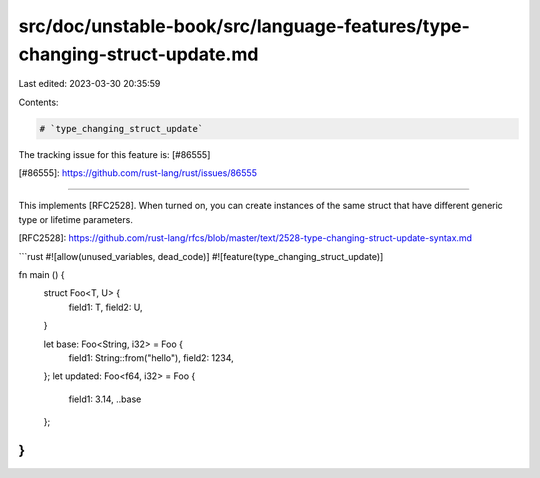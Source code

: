 src/doc/unstable-book/src/language-features/type-changing-struct-update.md
==========================================================================

Last edited: 2023-03-30 20:35:59

Contents:

.. code-block:: md

    # `type_changing_struct_update`

The tracking issue for this feature is: [#86555]

[#86555]: https://github.com/rust-lang/rust/issues/86555

------------------------

This implements [RFC2528]. When turned on, you can create instances of the same struct
that have different generic type or lifetime parameters.

[RFC2528]: https://github.com/rust-lang/rfcs/blob/master/text/2528-type-changing-struct-update-syntax.md

```rust
#![allow(unused_variables, dead_code)]
#![feature(type_changing_struct_update)]

fn main () {
    struct Foo<T, U> {
        field1: T,
        field2: U,
    }

    let base: Foo<String, i32> = Foo {
        field1: String::from("hello"),
        field2: 1234,
    };
    let updated: Foo<f64, i32> = Foo {
        field1: 3.14,
        ..base
    };
}
```


